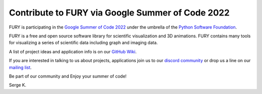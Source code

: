 Contribute to FURY via Google Summer of Code 2022
=================================================

.. post:: February 1 2022
   :author: skoudoro
   :tags: google
   :category: gsoc


FURY is participating in the `Google Summer of Code 2022 <https://summerofcode.withgoogle.com>`_ under the umbrella of the `Python Software Foundation <https://python-gsoc.org/>`_.

FURY is a free and open source software library for scientific visualization and 3D animations. FURY contains many tools for visualizing a series of scientific data including graph and imaging data.

A list of project ideas and application info is on our `GitHub Wiki <https://github.com/fury-gl/fury/wiki/Google-Summer-of-Code-2022-(GSOC2022)>`_.

If you are interested in talking to us about projects, applications join us to our `discord community <https://discord.gg/aXRZmmM>`_ or drop us a line on our `mailing list <https://mail.python.org/mailman3/lists/fury.python.org>`_.

Be part of our community and Enjoy your summer of code!

Serge K.
